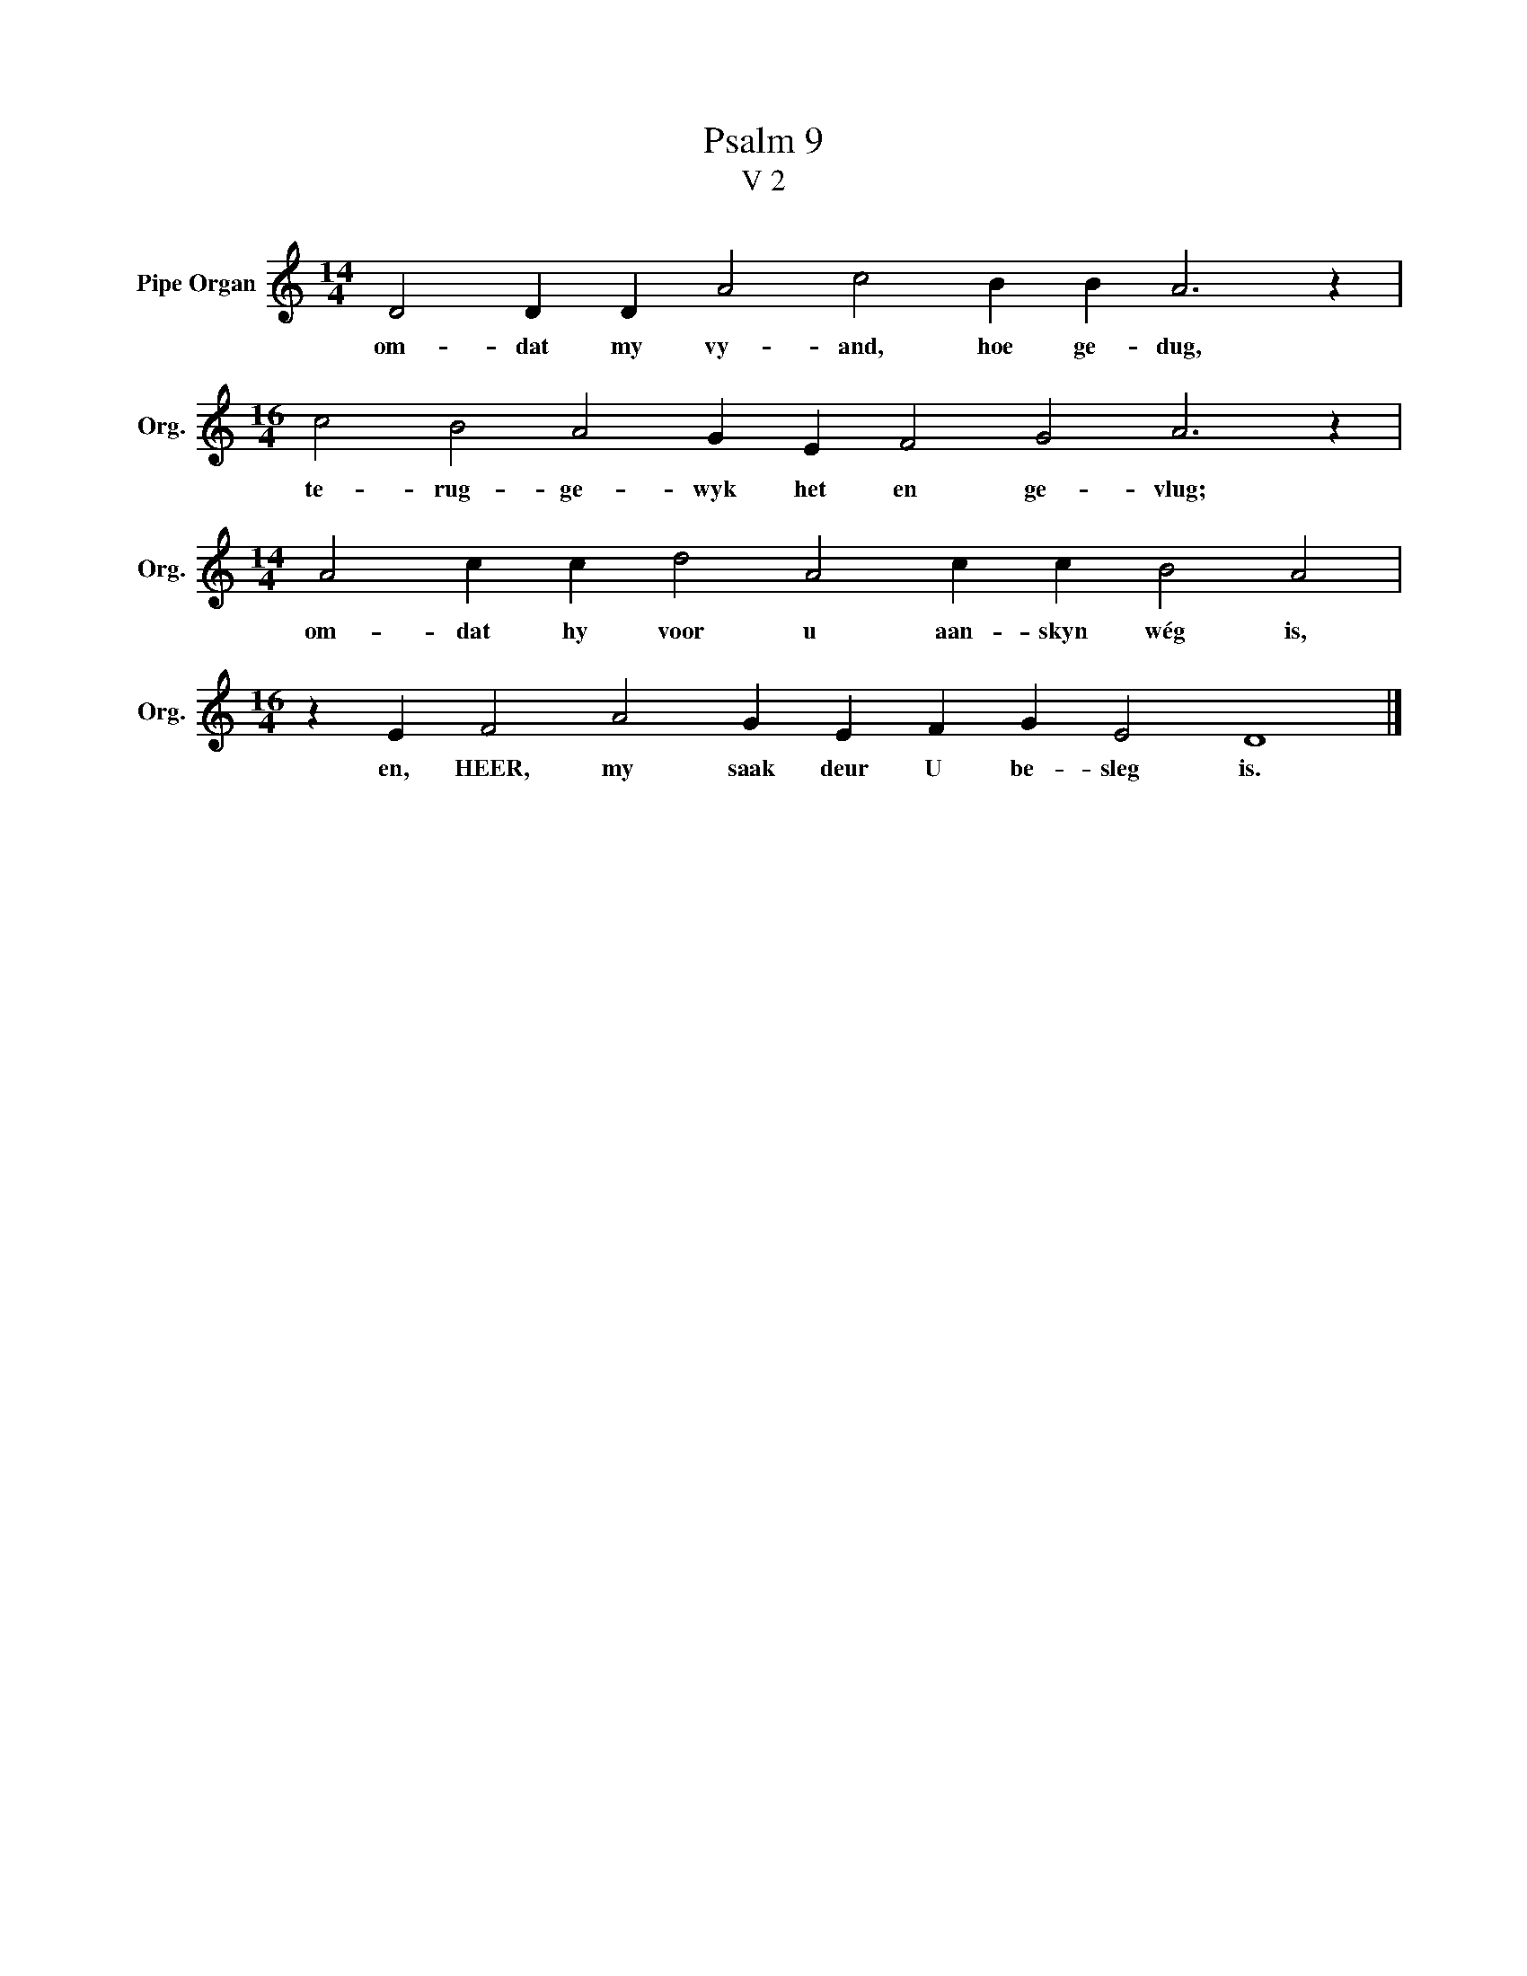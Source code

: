 X:1
T:Psalm 9
T:V 2
L:1/4
M:14/4
I:linebreak $
K:C
V:1 treble nm="Pipe Organ" snm="Org."
V:1
 D2 D D A2 c2 B B A3 z |$[M:16/4] c2 B2 A2 G E F2 G2 A3 z |$[M:14/4] A2 c c d2 A2 c c B2 A2 |$ %3
w: om- dat my vy- and, hoe ge- dug,|te- rug- ge- wyk het en ge- vlug;|om- dat hy voor u aan- skyn wég is,|
[M:16/4] z E F2 A2 G E F G E2 D4 |] %4
w: en, HEER, my saak deur U be- sleg is.|

